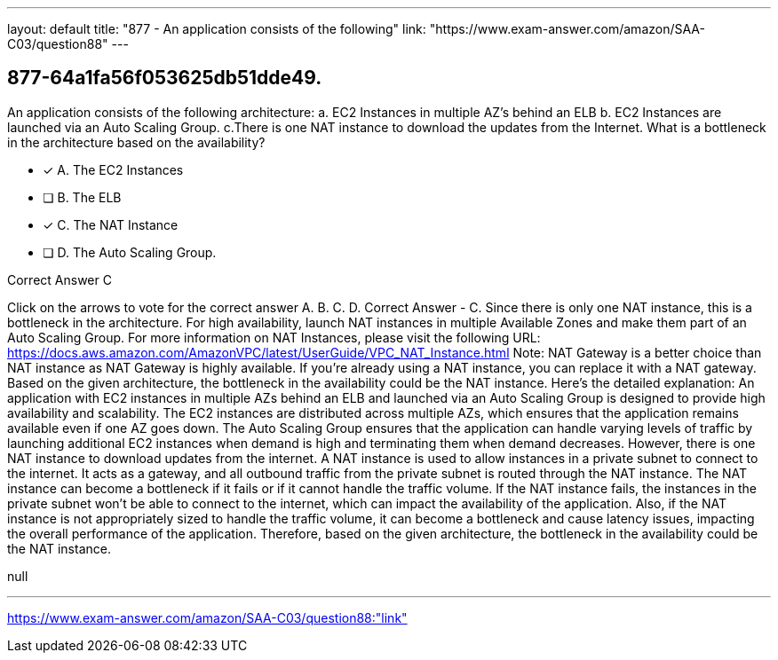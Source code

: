 ---
layout: default 
title: "877 - An application consists of the following"
link: "https://www.exam-answer.com/amazon/SAA-C03/question88"
---


[.question]
== 877-64a1fa56f053625db51dde49.


****

[.query]
--
An application consists of the following architecture: a.
EC2 Instances in multiple AZ's behind an ELB b.
EC2 Instances are launched via an Auto Scaling Group. c.There is one NAT instance to download the updates from the Internet. What is a bottleneck in the architecture based on the availability?


--

[.list]
--
* [*] A. The EC2 Instances
* [ ] B. The ELB
* [*] C. The NAT Instance
* [ ] D. The Auto Scaling Group.

--
****

[.answer]
Correct Answer  C

[.explanation]
--
Click on the arrows to vote for the correct answer
A.
B.
C.
D.
Correct Answer - C.
Since there is only one NAT instance, this is a bottleneck in the architecture.
For high availability, launch NAT instances in multiple Available Zones and make them part of an Auto Scaling Group.
For more information on NAT Instances, please visit the following URL:
https://docs.aws.amazon.com/AmazonVPC/latest/UserGuide/VPC_NAT_Instance.html
Note:
NAT Gateway is a better choice than NAT instance as NAT Gateway is highly available.
If you're already using a NAT instance, you can replace it with a NAT gateway.
Based on the given architecture, the bottleneck in the availability could be the NAT instance. Here's the detailed explanation:
An application with EC2 instances in multiple AZs behind an ELB and launched via an Auto Scaling Group is designed to provide high availability and scalability. The EC2 instances are distributed across multiple AZs, which ensures that the application remains available even if one AZ goes down. The Auto Scaling Group ensures that the application can handle varying levels of traffic by launching additional EC2 instances when demand is high and terminating them when demand decreases.
However, there is one NAT instance to download updates from the internet. A NAT instance is used to allow instances in a private subnet to connect to the internet. It acts as a gateway, and all outbound traffic from the private subnet is routed through the NAT instance.
The NAT instance can become a bottleneck if it fails or if it cannot handle the traffic volume. If the NAT instance fails, the instances in the private subnet won't be able to connect to the internet, which can impact the availability of the application. Also, if the NAT instance is not appropriately sized to handle the traffic volume, it can become a bottleneck and cause latency issues, impacting the overall performance of the application.
Therefore, based on the given architecture, the bottleneck in the availability could be the NAT instance.
--

[.ka]
null

'''



https://www.exam-answer.com/amazon/SAA-C03/question88:"link"


